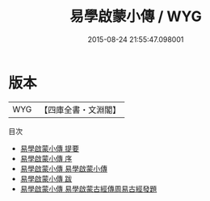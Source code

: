 #+TITLE: 易學啟蒙小傳 / WYG
#+DATE: 2015-08-24 21:55:47.098001
* 版本
 |       WYG|【四庫全書・文淵閣】|
目次
 - [[file:KR1a0057_000.txt::000-1a][易學啟蒙小傳 提要]]
 - [[file:KR1a0057_000.txt::000-3a][易學啟蒙小傳 序]]
 - [[file:KR1a0057_001.txt::001-1a][易學啟蒙小傳 易學啟蒙小傳]]
 - [[file:KR1a0057_002.txt::002-1a][易學啟蒙小傳 跋]]
 - [[file:KR1a0057_003.txt::003-1a][易學啟蒙小傳 易學啟蒙古經傳周易古經發題]]
